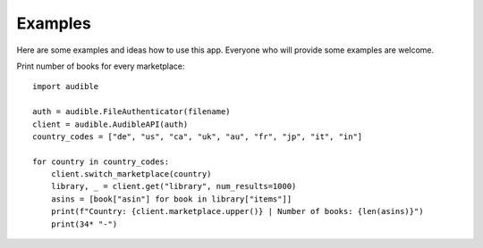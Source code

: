========
Examples
========

Here are some examples and ideas how to use this app. Everyone who will 
provide some examples are welcome.

Print number of books for every marketplace::

   import audible
   
   auth = audible.FileAuthenticator(filename)
   client = audible.AudibleAPI(auth)
   country_codes = ["de", "us", "ca", "uk", "au", "fr", "jp", "it", "in"]

   for country in country_codes:
       client.switch_marketplace(country)
       library, _ = client.get("library", num_results=1000)
       asins = [book["asin"] for book in library["items"]]
       print(f"Country: {client.marketplace.upper()} | Number of books: {len(asins)}")
       print(34* "-")